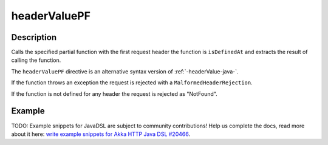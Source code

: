 .. _-headerValuePF-java-:

headerValuePF
=============

Description
-----------
Calls the specified partial function with the first request header the function is ``isDefinedAt`` and extracts the
result of calling the function.

The ``headerValuePF`` directive is an alternative syntax version of :ref:`-headerValue-java-`.

If the function throws an exception the request is rejected with a ``MalformedHeaderRejection``.

If the function is not defined for any header the request is rejected as "NotFound".

Example
-------
TODO: Example snippets for JavaDSL are subject to community contributions! Help us complete the docs, read more about it here: `write example snippets for Akka HTTP Java DSL #20466 <https://github.com/akka/akka/issues/20466>`_.
